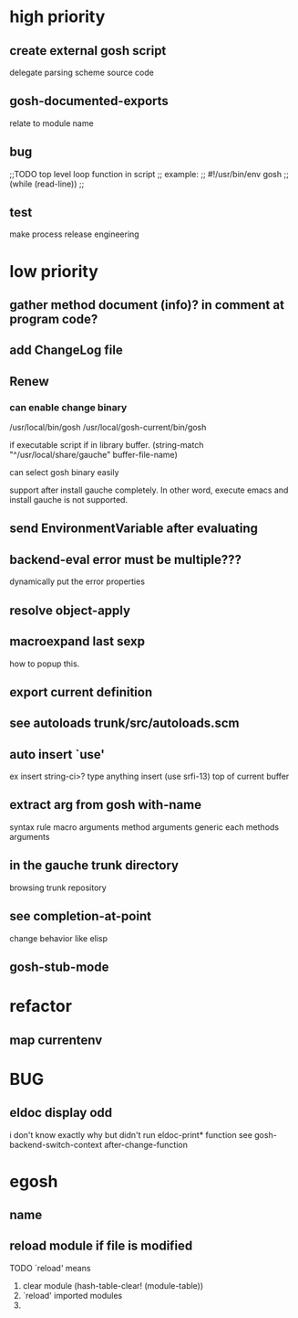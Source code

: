 * high priority
** create external gosh script
delegate parsing scheme source code

** *gosh-documented-exports*
relate to module name

** bug

;;TODO top level loop function in script 
;; example:
;; #!/usr/bin/env gosh
;; (while (read-line))
;;



** test

make process
release engineering

* low priority
** gather method document (info)? in comment at program code?
** add ChangeLog file

** Renew
*** can enable change binary
/usr/local/bin/gosh
/usr/local/gosh-current/bin/gosh

if executable script
if in library buffer.
(string-match "^/usr/local/share/gauche" buffer-file-name)

can select gosh binary easily

support after install gauche completely.
In other word, execute emacs and install gauche is not supported.






** send EnvironmentVariable after evaluating
** backend-eval error must be multiple???
dynamically put the error properties

** resolve object-apply

** macroexpand last sexp
how to popup this.

** export current definition

** see autoloads trunk/src/autoloads.scm


** auto insert `use'

ex insert string-ci>? type anything insert (use srfi-13) top of current buffer

** extract arg from gosh with-name

syntax rule
macro arguments
method arguments 
generic each methods arguments

** in the gauche trunk directory
browsing trunk repository

** see completion-at-point

change behavior like elisp

** gosh-stub-mode

* refactor
** map currentenv
* BUG
** eldoc display odd
   i don't know exactly why but didn't run eldoc-print* function 
 see gosh-backend-switch-context after-change-function

* egosh
** name
** reload module if file is modified
TODO `reload' means 
1. clear module (hash-table-clear! (module-table))
2. `reload' imported modules
3. 
